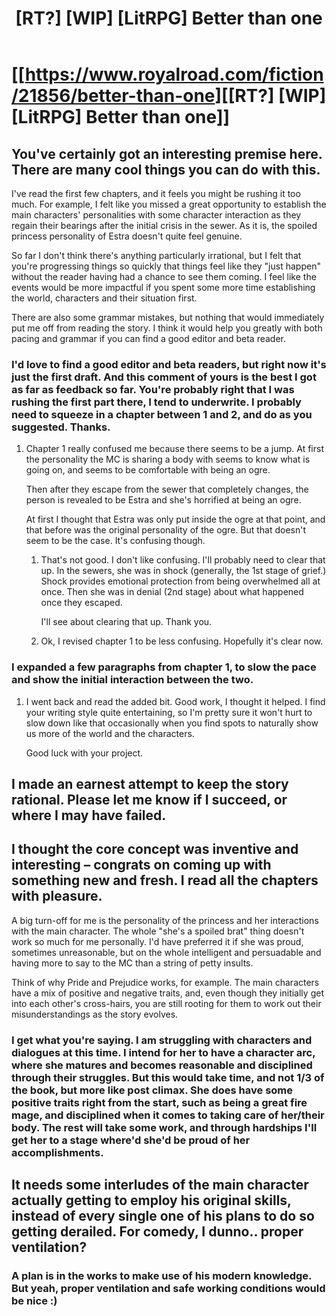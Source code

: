 #+TITLE: [RT?] [WIP] [LitRPG] Better than one

* [[https://www.royalroad.com/fiction/21856/better-than-one][[RT?] [WIP] [LitRPG] Better than one]]
:PROPERTIES:
:Author: arthordark
:Score: 21
:DateUnix: 1545955391.0
:DateShort: 2018-Dec-28
:FlairText: WIP
:END:

** You've certainly got an interesting premise here. There are many cool things you can do with this.

I've read the first few chapters, and it feels you might be rushing it too much. For example, I felt like you missed a great opportunity to establish the main characters' personalities with some character interaction as they regain their bearings after the initial crisis in the sewer. As it is, the spoiled princess personality of Estra doesn't quite feel genuine.

So far I don't think there's anything particularly irrational, but I felt that you're progressing things so quickly that things feel like they "just happen" without the reader having had a chance to see them coming. I feel like the events would be more impactful if you spent some more time establishing the world, characters and their situation first.

There are also some grammar mistakes, but nothing that would immediately put me off from reading the story. I think it would help you greatly with both pacing and grammar if you can find a good editor and beta reader.
:PROPERTIES:
:Author: Chousuke
:Score: 6
:DateUnix: 1545997552.0
:DateShort: 2018-Dec-28
:END:

*** I'd love to find a good editor and beta readers, but right now it's just the first draft. And this comment of yours is the best I got as far as feedback so far. You're probably right that I was rushing the first part there, I tend to underwrite. I probably need to squeeze in a chapter between 1 and 2, and do as you suggested. Thanks.
:PROPERTIES:
:Author: arthordark
:Score: 2
:DateUnix: 1546009641.0
:DateShort: 2018-Dec-28
:END:

**** Chapter 1 really confused me because there seems to be a jump. At first the personality the MC is sharing a body with seems to know what is going on, and seems to be comfortable with being an ogre.

Then after they escape from the sewer that completely changes, the person is revealed to be Estra and she's horrified at being an ogre.

At first I thought that Estra was only put inside the ogre at that point, and that before was the original personality of the ogre. But that doesn't seem to be the case. It's confusing though.
:PROPERTIES:
:Author: Ozryela
:Score: 2
:DateUnix: 1546203183.0
:DateShort: 2018-Dec-31
:END:

***** That's not good. I don't like confusing. I'll probably need to clear that up. In the sewers, she was in shock (generally, the 1st stage of grief.) Shock provides emotional protection from being overwhelmed all at once. Then she was in denial (2nd stage) about what happened once they escaped.

I'll see about clearing that up. Thank you.
:PROPERTIES:
:Author: arthordark
:Score: 2
:DateUnix: 1546204670.0
:DateShort: 2018-Dec-31
:END:


***** Ok, I revised chapter 1 to be less confusing. Hopefully it's clear now.
:PROPERTIES:
:Author: arthordark
:Score: 1
:DateUnix: 1546215630.0
:DateShort: 2018-Dec-31
:END:


*** I expanded a few paragraphs from chapter 1, to slow the pace and show the initial interaction between the two.
:PROPERTIES:
:Author: arthordark
:Score: 1
:DateUnix: 1546041721.0
:DateShort: 2018-Dec-29
:END:

**** I went back and read the added bit. Good work, I thought it helped. I find your writing style quite entertaining, so I'm pretty sure it won't hurt to slow down like that occasionally when you find spots to naturally show us more of the world and the characters.

Good luck with your project.
:PROPERTIES:
:Author: Chousuke
:Score: 1
:DateUnix: 1546071564.0
:DateShort: 2018-Dec-29
:END:


** I made an earnest attempt to keep the story rational. Please let me know if I succeed, or where I may have failed.
:PROPERTIES:
:Author: arthordark
:Score: 3
:DateUnix: 1545955546.0
:DateShort: 2018-Dec-28
:END:


** I thought the core concept was inventive and interesting -- congrats on coming up with something new and fresh. I read all the chapters with pleasure.

A big turn-off for me is the personality of the princess and her interactions with the main character. The whole "she's a spoiled brat" thing doesn't work so much for me personally. I'd have preferred it if she was proud, sometimes unreasonable, but on the whole intelligent and persuadable and having more to say to the MC than a string of petty insults.

Think of why Pride and Prejudice works, for example. The main characters have a mix of positive and negative traits, and, even though they initially get into each other's cross-hairs, you are still rooting for them to work out their misunderstandings as the story evolves.
:PROPERTIES:
:Author: a_random_user27
:Score: 3
:DateUnix: 1546019810.0
:DateShort: 2018-Dec-28
:END:

*** I get what you're saying. I am struggling with characters and dialogues at this time. I intend for her to have a character arc, where she matures and becomes reasonable and disciplined through their struggles. But this would take time, and not 1/3 of the book, but more like post climax. She does have some positive traits right from the start, such as being a great fire mage, and disciplined when it comes to taking care of her/their body. The rest will take some work, and through hardships I'll get her to a stage where'd she'd be proud of her accomplishments.
:PROPERTIES:
:Author: arthordark
:Score: 1
:DateUnix: 1546020746.0
:DateShort: 2018-Dec-28
:END:


** It needs some interludes of the main character actually getting to employ his original skills, instead of every single one of his plans to do so getting derailed. For comedy, I dunno.. proper ventilation?
:PROPERTIES:
:Author: Izeinwinter
:Score: 1
:DateUnix: 1546135999.0
:DateShort: 2018-Dec-30
:END:

*** A plan is in the works to make use of his modern knowledge. But yeah, proper ventilation and safe working conditions would be nice :)
:PROPERTIES:
:Author: arthordark
:Score: 1
:DateUnix: 1546141947.0
:DateShort: 2018-Dec-30
:END:
